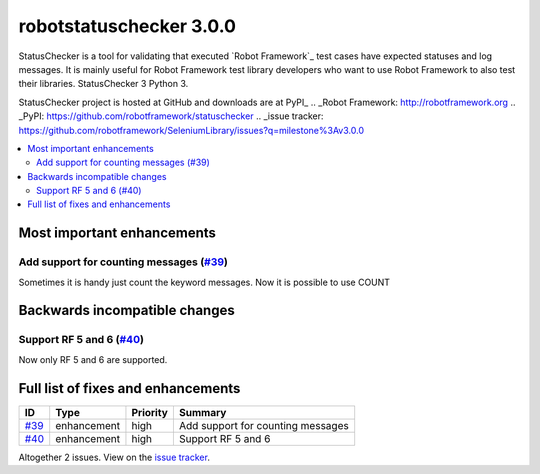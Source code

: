 ========================
robotstatuschecker 3.0.0
========================


.. default-role:: code


StatusChecker is a tool for validating that executed `Robot Framework`_ test cases
have expected statuses and log messages. It is mainly useful for Robot Framework
test library developers who want to use Robot Framework to also test their libraries.
StatusChecker 3 Python 3.

StatusChecker project is hosted at GitHub and downloads are at PyPI_
.. _Robot Framework: http://robotframework.org
.. _PyPI: https://github.com/robotframework/statuschecker
.. _issue tracker: https://github.com/robotframework/SeleniumLibrary/issues?q=milestone%3Av3.0.0


.. contents::
   :depth: 2
   :local:

Most important enhancements
===========================

Add support for counting messages (`#39`_)
------------------------------------------
Sometimes it is handy just count the keyword messages. Now it is possible
to use COUNT 


Backwards incompatible changes
==============================

Support RF 5 and 6 (`#40`_)
---------------------------
Now only RF 5 and 6 are supported.


Full list of fixes and enhancements
===================================

.. list-table::
    :header-rows: 1

    * - ID
      - Type
      - Priority
      - Summary
    * - `#39`_
      - enhancement
      - high
      - Add support for counting messages
    * - `#40`_
      - enhancement
      - high
      - Support RF 5 and 6

Altogether 2 issues. View on the `issue tracker <https://github.com/robotframework/statuschecker/issues?q=milestone%3Av3.0.0>`__.

.. _#39: https://github.com/robotframework/statuschecker/issues/39
.. _#40: https://github.com/robotframework/statuschecker/issues/40
